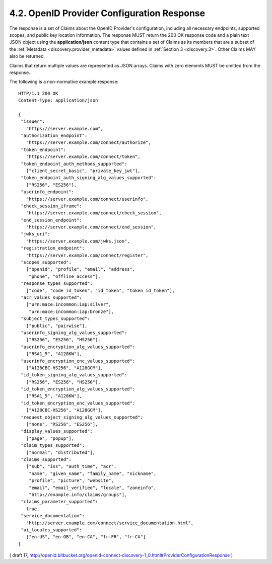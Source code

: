 .. _discovery.response:

4.2.  OpenID Provider Configuration Response
--------------------------------------------

The response is a set of Claims about the OpenID Provider's configuration, including all necessary endpoints, supported scopes, and public key location information. 
The response MUST return the 200 OK response code and a plain text JSON object using the **application/json** content type 
that contains a set of Claims as its members that are a subset of the :ref:`Metadata <discovery.provider_metadata>` values 
defined in :ref:`Section 3 <discovery.3>`. Other Claims MAY also be returned.

Claims that return multiple values are represented as JSON arrays. Claims with zero elements MUST be omitted from the response.

The following is a non-normative example response:

::

  HTTP/1.1 200 OK
  Content-Type: application/json

  {
   "issuer":
     "https://server.example.com",
   "authorization_endpoint":
     "https://server.example.com/connect/authorize",
   "token_endpoint":
     "https://server.example.com/connect/token",
   "token_endpoint_auth_methods_supported":
     ["client_secret_basic", "private_key_jwt"],
   "token_endpoint_auth_signing_alg_values_supported":
     ["RS256", "ES256"],
   "userinfo_endpoint":
     "https://server.example.com/connect/userinfo",
   "check_session_iframe":
     "https://server.example.com/connect/check_session",
   "end_session_endpoint":
     "https://server.example.com/connect/end_session",
   "jwks_uri":
     "https://server.example.com/jwks.json",
   "registration_endpoint":
     "https://server.example.com/connect/register",
   "scopes_supported":
     ["openid", "profile", "email", "address",
      "phone", "offline_access"],
   "response_types_supported":
     ["code", "code id_token", "id_token", "token id_token"],
   "acr_values_supported":
     ["urn:mace:incommon:iap:silver",
      "urn:mace:incommon:iap:bronze"],
   "subject_types_supported":
     ["public", "pairwise"],
   "userinfo_signing_alg_values_supported":
     ["RS256", "ES256", "HS256"],
   "userinfo_encryption_alg_values_supported":
     ["RSA1_5", "A128KW"],
   "userinfo_encryption_enc_values_supported":
     ["A128CBC-HS256", "A128GCM"],
   "id_token_signing_alg_values_supported":
     ["RS256", "ES256", "HS256"],
   "id_token_encryption_alg_values_supported":
     ["RSA1_5", "A128KW"],
   "id_token_encryption_enc_values_supported":
     ["A128CBC-HS256", "A128GCM"],
   "request_object_signing_alg_values_supported":
     ["none", "RS256", "ES256"],
   "display_values_supported":
     ["page", "popup"],
   "claim_types_supported":
     ["normal", "distributed"],
   "claims_supported":
     ["sub", "iss", "auth_time", "acr",
      "name", "given_name", "family_name", "nickname",
      "profile", "picture", "website",
      "email", "email_verified", "locale", "zoneinfo",
      "http://example.info/claims/groups"],
   "claims_parameter_supported":
     true,
   "service_documentation":
     "http://server.example.com/connect/service_documentation.html",
   "ui_locales_supported":
     ["en-US", "en-GB", "en-CA", "fr-FR", "fr-CA"]
  }


( draft 17, http://openid.bitbucket.org/openid-connect-discovery-1_0.html#ProviderConfigurationResponse )
